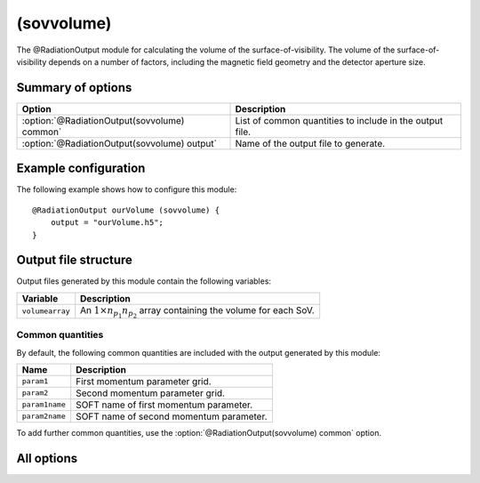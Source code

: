 .. _module-ro-sovvolume:

(sovvolume)
***********
The @RadiationOutput module for calculating the volume of the
surface-of-visibility. The volume of the surface-of-visibility depends on a
number of factors, including the magnetic field geometry and the detector
aperture size.

Summary of options
^^^^^^^^^^^^^^^^^^

+----------------------------------------------+----------------------------------------------------------+
| **Option**                                   | **Description**                                          |
+----------------------------------------------+----------------------------------------------------------+
| :option:`@RadiationOutput(sovvolume) common` | List of common quantities to include in the output file. |
+----------------------------------------------+----------------------------------------------------------+
| :option:`@RadiationOutput(sovvolume) output` | Name of the output file to generate.                     |
+----------------------------------------------+----------------------------------------------------------+

Example configuration
^^^^^^^^^^^^^^^^^^^^^
The following example shows how to configure this module::

   @RadiationOutput ourVolume (sovvolume) {
       output = "ourVolume.h5";
   }

Output file structure
^^^^^^^^^^^^^^^^^^^^^
Output files generated by this module contain the following variables:

+-----------------+-----------------------------------------------------------------------------------+
| **Variable**    | **Description**                                                                   |
+-----------------+-----------------------------------------------------------------------------------+
| ``volumearray`` | An :math:`1\times n_{p_1}n_{p_2}` array containing the volume for each SoV.       |
+-----------------+-----------------------------------------------------------------------------------+

Common quantities
-----------------
By default, the following common quantities are included with the output
generated by this module:

+-----------------+-----------------------------------------------------------+
| **Name**        | **Description**                                           |
+-----------------+-----------------------------------------------------------+
| ``param1``      | First momentum parameter grid.                            |
+-----------------+-----------------------------------------------------------+
| ``param2``      | Second momentum parameter grid.                           |
+-----------------+-----------------------------------------------------------+
| ``param1name``  | SOFT name of first momentum parameter.                    |
+-----------------+-----------------------------------------------------------+
| ``param2name``  | SOFT name of second momentum parameter.                   |
+-----------------+-----------------------------------------------------------+

To add further common quantities, use the
:option:`@RadiationOutput(sovvolume) common` option.

All options
^^^^^^^^^^^

.. program:: @RadiationOutput(sovvolume)

.. option:: common

   :Default value: ``none``
   :Allowed values: See the list on :ref:`module-radiationoutput`.

   Specifies which "common quantities" to include in the output file. A full
   list of possible options is given on :ref:`module-radiationoutput`.

.. option:: output

   :Default value: Nothing
   :Allowed values: Any valid file name.

   Specifies the name of the output file to generate. The file name extension
   determines the type of the output file.

